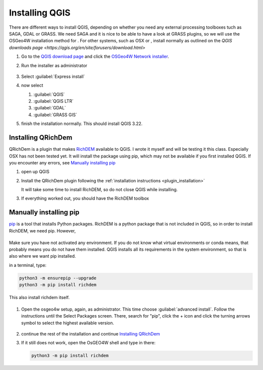 ===============
Installing QGIS
===============

There are different ways to install QGIS, depending on whether you need any
external processing toolboxes tuch as SAGA, GDAL or GRASS. We need SAGA and it
is nice to be able to have a look at GRASS plugins, so we will use the OSGeo4W
installation method for |win|. For other systems, such as |osx| OSX or |nix| , install
normally as outlined on the `QGIS downloads page <https://qgis.org/en/site/forusers/download.html>`

#. Go to the `QGIS download page <https://www.qgis.org/en/site/forusers/download.html>`_
   and click the `OSGeo4W Network installer <https://download.osgeo.org/osgeo4w/v2/osgeo4w-setup.exe>`_.
#. Run the installer as administrator

   .. figure:: img/osgeo4w_install.png
      :align: center
      :alt: To run as administrator, press the windows key, search for osgeo4w-setup.exe, click the arrow and press run as administrator


#. Select :guilabel:`Express install`
#. now select

   #. |unchecked| :guilabel:`QGIS`
   #. |checkbox| :guilabel:`QGIS LTR`
   #. |checkbox| :guilabel:`GDAL`
   #. |checkbox| :guilabel:`GRASS GIS`

#. finish the installation normally. This should install QGIS 3.22.

Installing QRichDem
-------------------

QRichDem is a plugin that makes `RichDEM <https://richdem.com>`_ available to QGIS. I
wrote it myself and will be testing it this class. Especially |osx| OSX has not been
tested yet. It will install the package using pip, which may not be available if you
first installed QGIS. If you encounter any errors, see `Manually installing pip`_

#. open up QGIS
#. Install the QRichDem plugin following the :ref:`installation instructions <plugin_installation>`

   It will take some time to install RichDEM, so do not close QGIS while installing.
#. If everything worked out, you should have the RichDEM toolbox 

   .. figure:: img/richdem_toolbox.png
      :align: center
      :alt: Richdem toolbox with depression breaching, filling, flow accumulation and terrain attributes algorithms.

Manually installing pip
-----------------------

`pip <https://pip.pypa.io/en/stable/>`_ is a tool that installs Python packages. RichDEM is a python package that is not
included in QGIS, so in order to install RichDEM, we need pip. However, 

|nix| |osx|
...........

Make sure you have not activated any environment. If you do not know what virtual
environments or conda means, that probably means you do not have them installed. QGIS
installs all its requirements in the system environment, so that is also where we want
pip installed.

in a terminal, type:

.. code-block:: sh

   python3 -m ensurepip --upgrade
   python3 -m pip install richdem

This also install richdem itself.

|win|
.....

#. Open the osgeo4w setup, again, as administrator. This time choose |radioButtonOn|
   :guilabel:`advanced install`. Follow the instructions until the Select Packages
   screen. There, search for "pip", click the + icon and click the turning arrows symbol
   to select the highest available version.

   .. figure:: img/install_pip.png
      :align: center
      :alt: the Select Packages screen, with "pip" highlighted in the search bar, as well as the turning arrows symbol

#. continue the rest of the installation and continue `Installing QRichDem`_

#. If it still does not work, open the OsGEO4W shell and type in there:

   .. code-block:: sh

      python3 -m pip install richdem

.. Substitutions definitions - AVOID EDITING PAST THIS LINE
   This will be automatically updated by the find_set_subst.py script.
   If you need to create a new substitution manually,
   please add it also to the substitutions.txt file in the
   source folder.

.. |checkbox| image:: /static/common/checkbox.png
   :width: 1.3em
.. |nix| image:: /static/common/nix.png
   :width: 1em
.. |osx| image:: /static/common/osx.png
   :width: 1em
.. |radioButtonOn| image:: /static/common/radiobuttonon.png
   :width: 1.5em
.. |unchecked| image:: /static/common/unchecked.png
   :width: 1.3em
.. |win| image:: /static/common/win.png
   :width: 1em
